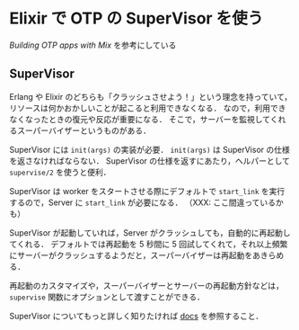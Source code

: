 * Elixir で OTP の SuperVisor を使う

[[elixir-lang.org/getting_started/mix/2.html][Building OTP apps with Mix]] を参考にしている

** SuperVisor

Erlang や Elixir のどちらも「クラッシュさせよう！」という理念を持っていて，
リソースは何かおかしいことが起こると利用できなくなる．
なので，利用できなくなったときの復元や反応が重要になる．
そこで，サーバーを監視してくれるスーパーバイザーというものがある．

SuperVisor には =init(args)= の実装が必要．
=init(args)= は SuperVisor の仕様を返さなければならない．
SuperVisor の仕様を返すにあたり，ヘルパーとして =supervise/2= を使うと便利．

SuperVisor は worker をスタートさせる際にデフォルトで =start_link= を実行するので，Server に =start_link= が必要になる．
（XXX: ここ間違っているかも）

SuperVisor が起動していれば，Server がクラッシュしても，自動的に再起動してくれる．
デフォルトでは再起動を 5 秒間に 5 回試してくれて，それ以上頻繁にサーバーがクラッシュするようだと，スーパーバイザーは再起動をあきらめる．

再起動のカスタマイズや，スーパーバイザーとサーバーの再起動方針などは， =supervise= 関数にオプションとして渡すことができる．

SuperVisor についてもっと詳しく知りたければ [[http://elixir-lang.org/docs/stable/Supervisor.Behaviour.html][docs]] を参照すること．
